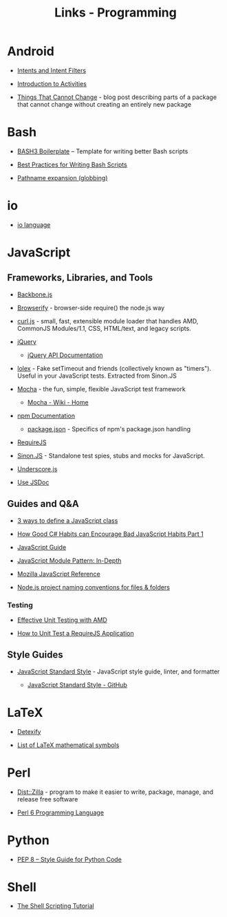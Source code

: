 #+TITLE: Links - Programming

* Android

+ [[https://developer.android.com/guide/components/intents-filters][Intents and Intent Filters]]

+ [[https://developer.android.com/guide/components/activities/intro-activities][Introduction to Activities]]

+ [[https://android-developers.googleblog.com/2011/06/things-that-cannot-change.html][Things That Cannot Change]] - blog post describing parts of a
  package that cannot change without creating an entirely new
  package

* Bash

+ [[http://bash3boilerplate.sh/][BASH3 Boilerplate]] – Template for writing better Bash scripts

+ [[http://kvz.io/blog/2013/11/21/bash-best-practices/][Best Practices for Writing Bash Scripts]]

+ [[http://wiki.bash-hackers.org/syntax/expansion/globs][Pathname expansion (globbing)]]

* io

+ [[http://iolanguage.org/][io language]]

* JavaScript

** Frameworks, Libraries, and Tools

+ [[http://backbonejs.org/][Backbone.js]]

+ [[http://browserify.org/][Browserify]] - browser-side require() the node.js way

+ [[https://github.com/cujojs/curl][curl.js]] - small, fast, extensible module loader that handles AMD,
  CommonJS Modules/1.1, CSS, HTML/text, and legacy scripts.

+ [[https://jquery.com/][jQuery]]

  + [[https://api.jquery.com/][jQuery API Documentation]]

+ [[https://github.com/sinonjs/lolex][lolex]] - Fake setTimeout and friends (collectively known as "timers").
  Useful in your JavaScript tests. Extracted from Sinon.JS

+ [[https://mochajs.org/][Mocha]] - the fun, simple, flexible JavaScript test framework

  + [[https://github.com/mochajs/mocha/wiki][Mocha - Wiki - Home]]

+ [[https://docs.npmjs.com/][npm Documentation]]

  + [[https://docs.npmjs.com/files/package.json][package.json]] - Specifics of npm's package.json handling

+ [[http://requirejs.org/][RequireJS]]

+ [[http://sinonjs.org/][Sinon.JS]] -  Standalone test spies, stubs and mocks for JavaScript.

+ [[http://underscorejs.org/][Underscore.js]]

+ [[http://usejsdoc.org/][Use JSDoc]]

** Guides and Q&A

+ [[https://www.phpied.com/3-ways-to-define-a-javascript-class/][3 ways to define a JavaScript class]]

+ [[https://appendto.com/2010/10/how-good-c-habits-can-encourage-bad-javascript-habits-part-1/][How Good C# Habits can Encourage Bad JavaScript Habits Part 1]]

+ [[https://developer.mozilla.org/en-US/docs/Web/JavaScript/Guide][JavaScript Guide]]

+ [[http://www.adequatelygood.com/JavaScript-Module-Pattern-In-Depth.html][JavaScript Module Pattern: In-Depth]]

+ [[https://developer.mozilla.org/en-US/docs/Web/JavaScript/Reference][Mozilla JavaScript Reference]]

+ [[https://stackoverflow.com/questions/18927298/node-js-project-naming-conventions-for-files-folders][Node.js project naming conventions for files & folders]]

*** Testing

+ [[https://bocoup.com/blog/effective-unit-testing-with-amd][Effective Unit Testing with AMD]]

+ [[https://open.blogs.nytimes.com/2015/01/15/how-to-unit-test-a-requirejs-application/][How to Unit Test a RequireJS Application]]


** Style Guides

+ [[https://standardjs.com/][JavaScript Standard Style]] - JavaScript style guide, linter, and formatter

  + [[https://github.com/standard/standard][JavaScript Standard Style - GitHub]]

* LaTeX

+ [[http://detexify.kirelabs.org][Detexify]]

+ [[https://oeis.org/wiki/List_of_LaTeX_mathematical_symbols][List of LaTeX mathematical symbols]]

* Perl

+ [[http://dzil.org/][Dist::Zilla]] - program to make it easier to write, package,
  manage, and release free software

+ [[https://perl6.org/][Perl 6 Programming Language]]

* Python

+ [[https://www.python.org/dev/peps/pep-0008/][PEP 8 -- Style Guide for Python Code]]

* Shell

+ [[https://www.shellscript.sh/][The Shell Scripting Tutorial]]
